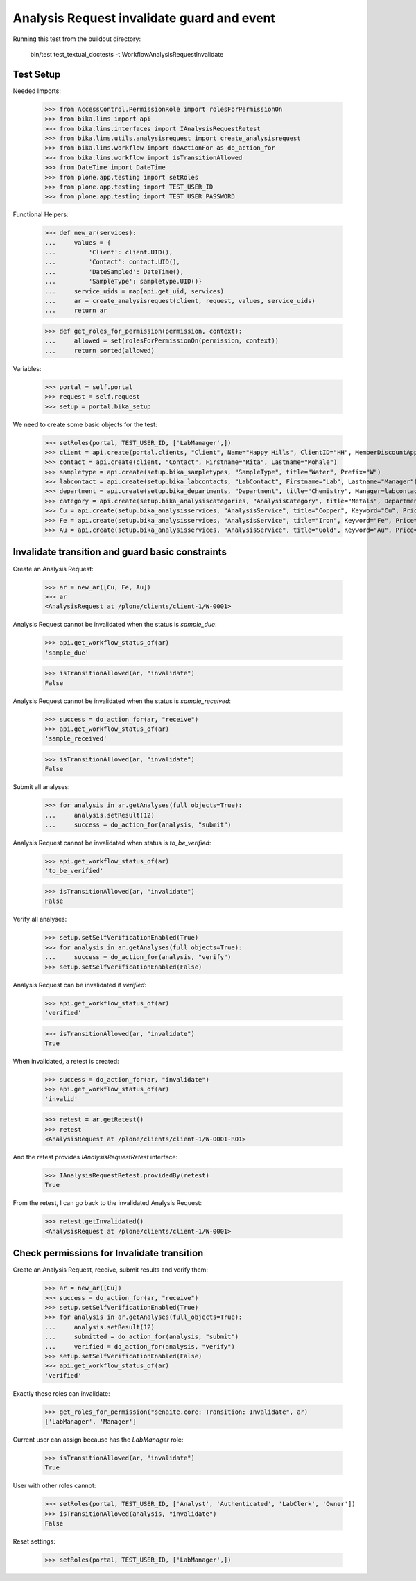 Analysis Request invalidate guard and event
-------------------------------------------

Running this test from the buildout directory:

    bin/test test_textual_doctests -t WorkflowAnalysisRequestInvalidate


Test Setup
..........

Needed Imports:

    >>> from AccessControl.PermissionRole import rolesForPermissionOn
    >>> from bika.lims import api
    >>> from bika.lims.interfaces import IAnalysisRequestRetest
    >>> from bika.lims.utils.analysisrequest import create_analysisrequest
    >>> from bika.lims.workflow import doActionFor as do_action_for
    >>> from bika.lims.workflow import isTransitionAllowed
    >>> from DateTime import DateTime
    >>> from plone.app.testing import setRoles
    >>> from plone.app.testing import TEST_USER_ID
    >>> from plone.app.testing import TEST_USER_PASSWORD

Functional Helpers:

    >>> def new_ar(services):
    ...     values = {
    ...         'Client': client.UID(),
    ...         'Contact': contact.UID(),
    ...         'DateSampled': DateTime(),
    ...         'SampleType': sampletype.UID()}
    ...     service_uids = map(api.get_uid, services)
    ...     ar = create_analysisrequest(client, request, values, service_uids)
    ...     return ar

    >>> def get_roles_for_permission(permission, context):
    ...     allowed = set(rolesForPermissionOn(permission, context))
    ...     return sorted(allowed)

Variables:

    >>> portal = self.portal
    >>> request = self.request
    >>> setup = portal.bika_setup

We need to create some basic objects for the test:

    >>> setRoles(portal, TEST_USER_ID, ['LabManager',])
    >>> client = api.create(portal.clients, "Client", Name="Happy Hills", ClientID="HH", MemberDiscountApplies=True)
    >>> contact = api.create(client, "Contact", Firstname="Rita", Lastname="Mohale")
    >>> sampletype = api.create(setup.bika_sampletypes, "SampleType", title="Water", Prefix="W")
    >>> labcontact = api.create(setup.bika_labcontacts, "LabContact", Firstname="Lab", Lastname="Manager")
    >>> department = api.create(setup.bika_departments, "Department", title="Chemistry", Manager=labcontact)
    >>> category = api.create(setup.bika_analysiscategories, "AnalysisCategory", title="Metals", Department=department)
    >>> Cu = api.create(setup.bika_analysisservices, "AnalysisService", title="Copper", Keyword="Cu", Price="15", Category=category.UID(), Accredited=True)
    >>> Fe = api.create(setup.bika_analysisservices, "AnalysisService", title="Iron", Keyword="Fe", Price="10", Category=category.UID())
    >>> Au = api.create(setup.bika_analysisservices, "AnalysisService", title="Gold", Keyword="Au", Price="20", Category=category.UID())


Invalidate transition and guard basic constraints
.................................................

Create an Analysis Request:

    >>> ar = new_ar([Cu, Fe, Au])
    >>> ar
    <AnalysisRequest at /plone/clients/client-1/W-0001>

Analysis Request cannot be invalidated when the status is `sample_due`:

    >>> api.get_workflow_status_of(ar)
    'sample_due'

    >>> isTransitionAllowed(ar, "invalidate")
    False

Analysis Request cannot be invalidated when the status is `sample_received`:

    >>> success = do_action_for(ar, "receive")
    >>> api.get_workflow_status_of(ar)
    'sample_received'

    >>> isTransitionAllowed(ar, "invalidate")
    False

Submit all analyses:

    >>> for analysis in ar.getAnalyses(full_objects=True):
    ...     analysis.setResult(12)
    ...     success = do_action_for(analysis, "submit")

Analysis Request cannot be invalidated when status is `to_be_verified`:

    >>> api.get_workflow_status_of(ar)
    'to_be_verified'

    >>> isTransitionAllowed(ar, "invalidate")
    False

Verify all analyses:

    >>> setup.setSelfVerificationEnabled(True)
    >>> for analysis in ar.getAnalyses(full_objects=True):
    ...     success = do_action_for(analysis, "verify")
    >>> setup.setSelfVerificationEnabled(False)

Analysis Request can be invalidated if `verified`:

    >>> api.get_workflow_status_of(ar)
    'verified'

    >>> isTransitionAllowed(ar, "invalidate")
    True

When invalidated, a retest is created:

    >>> success = do_action_for(ar, "invalidate")
    >>> api.get_workflow_status_of(ar)
    'invalid'

    >>> retest = ar.getRetest()
    >>> retest
    <AnalysisRequest at /plone/clients/client-1/W-0001-R01>

And the retest provides `IAnalysisRequestRetest` interface:

    >>> IAnalysisRequestRetest.providedBy(retest)
    True

From the retest, I can go back to the invalidated Analysis Request:

    >>> retest.getInvalidated()
    <AnalysisRequest at /plone/clients/client-1/W-0001>


Check permissions for Invalidate transition
...........................................

Create an Analysis Request, receive, submit results and verify them:

    >>> ar = new_ar([Cu])
    >>> success = do_action_for(ar, "receive")
    >>> setup.setSelfVerificationEnabled(True)
    >>> for analysis in ar.getAnalyses(full_objects=True):
    ...     analysis.setResult(12)
    ...     submitted = do_action_for(analysis, "submit")
    ...     verified = do_action_for(analysis, "verify")
    >>> setup.setSelfVerificationEnabled(False)
    >>> api.get_workflow_status_of(ar)
    'verified'

Exactly these roles can invalidate:

    >>> get_roles_for_permission("senaite.core: Transition: Invalidate", ar)
    ['LabManager', 'Manager']

Current user can assign because has the `LabManager` role:

    >>> isTransitionAllowed(ar, "invalidate")
    True

User with other roles cannot:

    >>> setRoles(portal, TEST_USER_ID, ['Analyst', 'Authenticated', 'LabClerk', 'Owner'])
    >>> isTransitionAllowed(analysis, "invalidate")
    False

Reset settings:

    >>> setRoles(portal, TEST_USER_ID, ['LabManager',])
